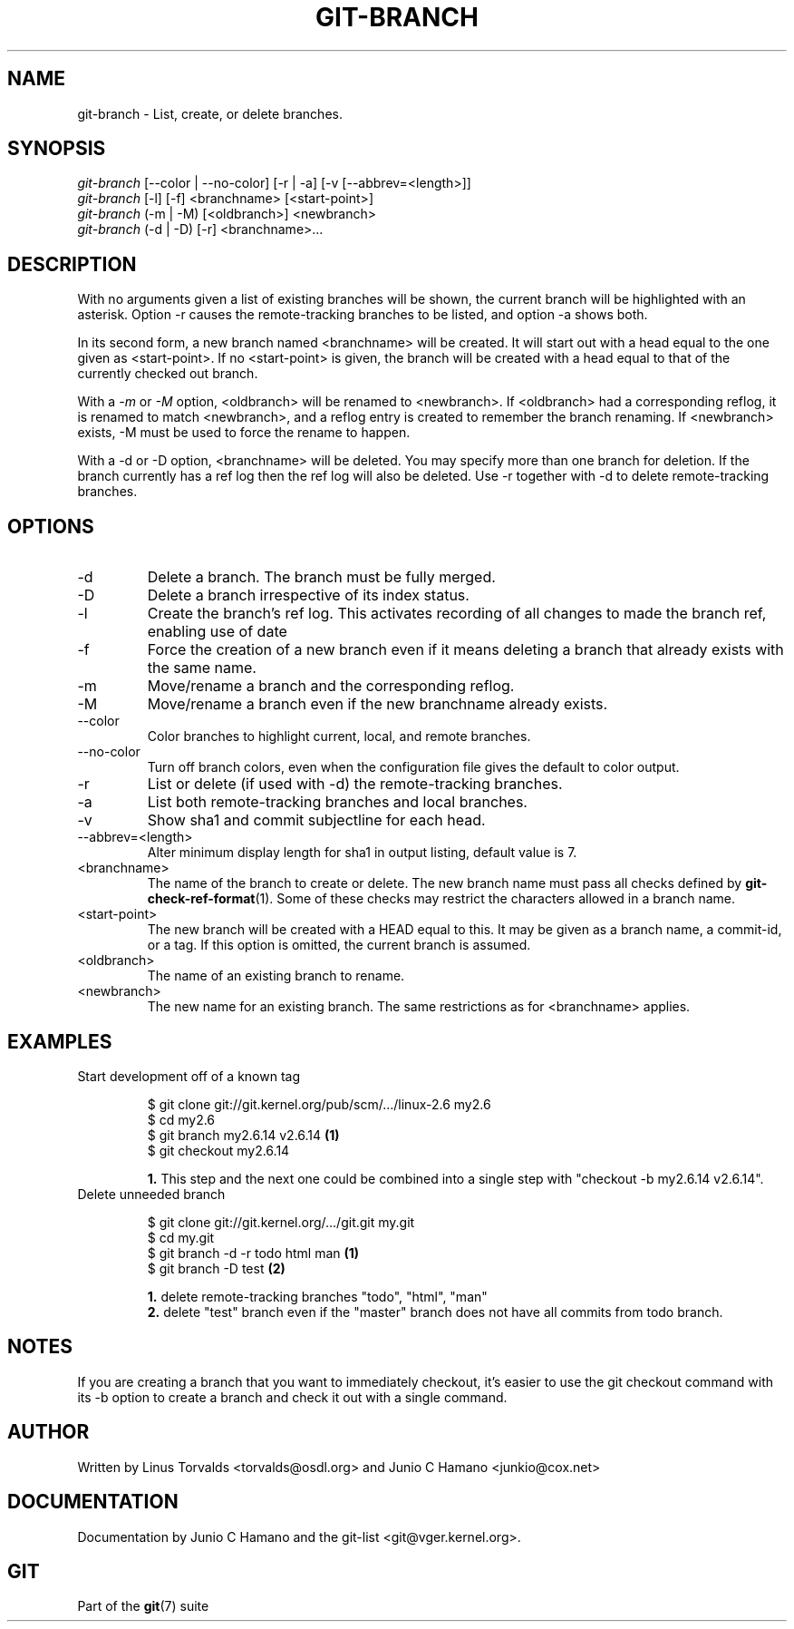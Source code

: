.\" ** You probably do not want to edit this file directly **
.\" It was generated using the DocBook XSL Stylesheets (version 1.69.1).
.\" Instead of manually editing it, you probably should edit the DocBook XML
.\" source for it and then use the DocBook XSL Stylesheets to regenerate it.
.TH "GIT\-BRANCH" "1" "01/03/2007" "" ""
.\" disable hyphenation
.nh
.\" disable justification (adjust text to left margin only)
.ad l
.SH "NAME"
git\-branch \- List, create, or delete branches.
.SH "SYNOPSIS"
.sp
.nf
\fIgit\-branch\fR [\-\-color | \-\-no\-color] [\-r | \-a] [\-v [\-\-abbrev=<length>]]
\fIgit\-branch\fR [\-l] [\-f] <branchname> [<start\-point>]
\fIgit\-branch\fR (\-m | \-M) [<oldbranch>] <newbranch>
\fIgit\-branch\fR (\-d | \-D) [\-r] <branchname>\&...
.fi
.SH "DESCRIPTION"
With no arguments given a list of existing branches will be shown, the current branch will be highlighted with an asterisk. Option \-r causes the remote\-tracking branches to be listed, and option \-a shows both.

In its second form, a new branch named <branchname> will be created. It will start out with a head equal to the one given as <start\-point>. If no <start\-point> is given, the branch will be created with a head equal to that of the currently checked out branch.

With a \fI\-m\fR or \fI\-M\fR option, <oldbranch> will be renamed to <newbranch>. If <oldbranch> had a corresponding reflog, it is renamed to match <newbranch>, and a reflog entry is created to remember the branch renaming. If <newbranch> exists, \-M must be used to force the rename to happen.

With a \-d or \-D option, <branchname> will be deleted. You may specify more than one branch for deletion. If the branch currently has a ref log then the ref log will also be deleted. Use \-r together with \-d to delete remote\-tracking branches.
.SH "OPTIONS"
.TP
\-d
Delete a branch. The branch must be fully merged.
.TP
\-D
Delete a branch irrespective of its index status.
.TP
\-l
Create the branch's ref log. This activates recording of all changes to made the branch ref, enabling use of date
.TP
\-f
Force the creation of a new branch even if it means deleting a branch that already exists with the same name.
.TP
\-m
Move/rename a branch and the corresponding reflog.
.TP
\-M
Move/rename a branch even if the new branchname already exists.
.TP
\-\-color
Color branches to highlight current, local, and remote branches.
.TP
\-\-no\-color
Turn off branch colors, even when the configuration file gives the default to color output.
.TP
\-r
List or delete (if used with \-d) the remote\-tracking branches.
.TP
\-a
List both remote\-tracking branches and local branches.
.TP
\-v
Show sha1 and commit subjectline for each head.
.TP
\-\-abbrev=<length>
Alter minimum display length for sha1 in output listing, default value is 7.
.TP
<branchname>
The name of the branch to create or delete. The new branch name must pass all checks defined by \fBgit\-check\-ref\-format\fR(1). Some of these checks may restrict the characters allowed in a branch name.
.TP
<start\-point>
The new branch will be created with a HEAD equal to this. It may be given as a branch name, a commit\-id, or a tag. If this option is omitted, the current branch is assumed.
.TP
<oldbranch>
The name of an existing branch to rename.
.TP
<newbranch>
The new name for an existing branch. The same restrictions as for <branchname> applies.
.SH "EXAMPLES"
.TP
Start development off of a known tag
.sp
.nf
$ git clone git://git.kernel.org/pub/scm/.../linux\-2.6 my2.6
$ cd my2.6
$ git branch my2.6.14 v2.6.14   \fB(1)\fR
$ git checkout my2.6.14
.fi
.sp
\fB1. \fRThis step and the next one could be combined into a single step with "checkout \-b my2.6.14 v2.6.14".
.br
.TP
Delete unneeded branch
.sp
.nf
$ git clone git://git.kernel.org/.../git.git my.git
$ cd my.git
$ git branch \-d \-r todo html man   \fB(1)\fR
$ git branch \-D test               \fB(2)\fR
.fi
.sp
\fB1. \fRdelete remote\-tracking branches "todo", "html", "man"
.br
\fB2. \fRdelete "test" branch even if the "master" branch does not have all commits from todo branch.
.br
.SH "NOTES"
If you are creating a branch that you want to immediately checkout, it's easier to use the git checkout command with its \-b option to create a branch and check it out with a single command.
.SH "AUTHOR"
Written by Linus Torvalds <torvalds@osdl.org> and Junio C Hamano <junkio@cox.net>
.SH "DOCUMENTATION"
Documentation by Junio C Hamano and the git\-list <git@vger.kernel.org>.
.SH "GIT"
Part of the \fBgit\fR(7) suite

